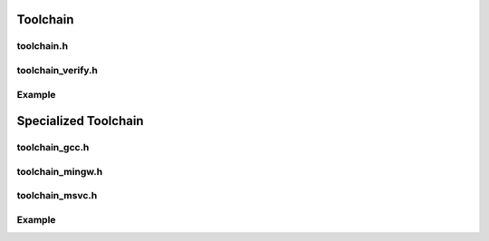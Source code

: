 Toolchain
=========

toolchain.h
------------

.. doxygenclass:: buildcc::Toolchain

.. doxygentypedef:: BaseToolchain

toolchain_verify.h
------------------

.. doxygenclass:: buildcc::ToolchainVerify

.. doxygenstruct:: buildcc::VerifyToolchainConfig

.. doxygenstruct:: buildcc::VerifiedToolchain

Example
--------

.. code-block:: cpp
    :linenos:

    BaseToolchain custom_toolchain(ToolchainId::Custom, "custom_new_toolchain", "asm_compiler", "c_compiler", "cpp_compiler", "archiver", "linker");

    std::vector<VerifiedToolchain> verified_toolchains = custom_toolchain.Verify();
    env::assert_fatal(!verified_toolchains.empty(), "Toolchain not found");

Specialized Toolchain
=====================

toolchain_gcc.h
----------------

.. doxygenclass:: buildcc::Toolchain_gcc

toolchain_mingw.h
-----------------

.. doxygenclass:: buildcc::Toolchain_mingw

toolchain_msvc.h
-----------------

.. doxygenclass:: buildcc::Toolchain_msvc

Example
--------

.. code-block:: cpp
    :linenos:

    // Default GCC toolchain
    Toolchain_gcc gcc;

    // Default MinGW toolchain
    Toolchain_mingw mingw;

    // Default MSVC toolchain
    Toolchain_msvc msvc;
